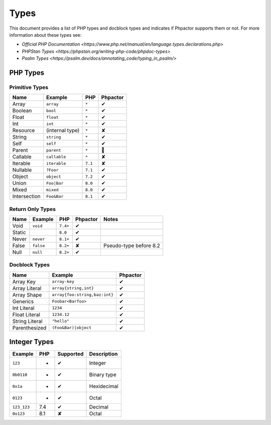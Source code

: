 Types
=====

This document provides a list of PHP types and docblock types and indicates if
Phpactor supports them or not. For more information about these types see:

- `Official PHP Documentation <https://www.php.net/manual/en/language.types.declarations.php>`
- `PHPStan Types <https://phpstan.org/writing-php-code/phpdoc-types>`
- `Psalm Types <https://psalm.dev/docs/annotating_code/typing_in_psalm/>`

PHP Types
---------

Primitive Types
~~~~~~~~~~~~~~~

==============   ==================  =========  ========
Name             Example             PHP        Phpactor
==============   ==================  =========  ========
Array            ``array``           ``*``      ✔ 
Boolean          ``bool``            ``*``      ✔
Float            ``float``           ``*``      ✔
Int              ``int``             ``*``      ✔
Resource         (internal type)     ``*``      ✘
String           ``string``          ``*``      ✔
Self             ``self``            ``*``      ✔
Parent           ``parent``          ``*``      🤷
Callable         ``callable``        ``*``      ✘
Iterable         ``iterable``        ``7.1``    ✘
Nullable         ``?Foor``           ``7.1``    ✔
Object           ``object``          ``7.2``    ✔
Union            ``Foo|Bar``         ``8.0``    ✔
Mixed            ``mixed``           ``8.0``    ✔
Intersection     ``Foo&Bar``         ``8.1``    ✔
==============   ==================  =========  ========

Return Only Types
~~~~~~~~~~~~~~~~~

==============   ==================  =========  ========  ========================
Name             Example             PHP        Phpactor  Notes
==============   ==================  =========  ========  ========================
Void             ``void``            ``7.4+``   ✔
Static                               ``8.0``    ✔
Never            ``never``           ``8.1+``   ✔
False            ``false``           ``8.2+``   ✘         Pseudo-type before 8.2
Null             ``null``            ``8.2+``   ✔
==============   ==================  =========  ========  ========================

Docblock Types
~~~~~~~~~~~~~~

===============  ==============================  ========  
Name             Example                         Phpactor  
===============  ==============================  ========  
Array Key        ``array-key``                   ✔          
Array Literal    ``array{string,int}``           ✔
Array Shape      ``array{foo:string,baz:int}``   ✔
Generics         ``Foobar<Barfoo>``              ✔ 
Int Literal      ``1234``                        ✔ 
Float Literal    ``1234.12``                     ✔ 
String Literal   ``"hello"``                     ✔ 
Parenthesized    ``(Foo&Bar)|object``            ✔ 
===============  ==============================  ========

Integer Types
-------------

==============  =============  =========  =========== 
Example         PHP            Supported  Description
==============  =============  =========  =========== 
``123``         *              ✔          Integer     
``0b0110``      *              ✔          Binary type 
``0x1a``        *              ✔          Hexidecimal 
``0123``        *              ✔          Octal       
``123_123``     7.4            ✔          Decimal       
``0o123``       8.1            ✘          Octal       
==============  =============  =========  ===========
